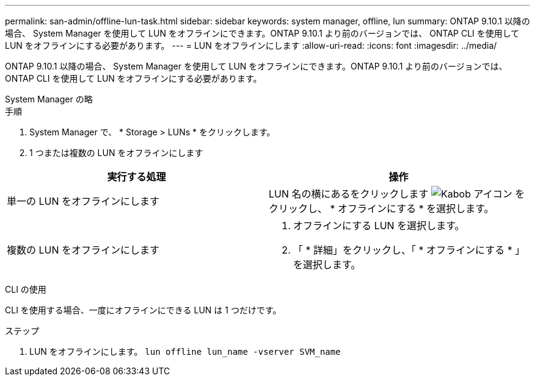 ---
permalink: san-admin/offline-lun-task.html 
sidebar: sidebar 
keywords: system manager, offline, lun 
summary: ONTAP 9.10.1 以降の場合、 System Manager を使用して LUN をオフラインにできます。ONTAP 9.10.1 より前のバージョンでは、 ONTAP CLI を使用して LUN をオフラインにする必要があります。 
---
= LUN をオフラインにします
:allow-uri-read: 
:icons: font
:imagesdir: ../media/


[role="lead"]
ONTAP 9.10.1 以降の場合、 System Manager を使用して LUN をオフラインにできます。ONTAP 9.10.1 より前のバージョンでは、 ONTAP CLI を使用して LUN をオフラインにする必要があります。

[role="tabbed-block"]
====
.System Manager の略
--
.手順
. System Manager で、 * Storage > LUNs * をクリックします。
. 1 つまたは複数の LUN をオフラインにします


[cols="2"]
|===
| 実行する処理 | 操作 


 a| 
単一の LUN をオフラインにします
 a| 
LUN 名の横にあるをクリックします image:icon_kabob.gif["Kabob アイコン"] をクリックし、 * オフラインにする * を選択します。



 a| 
複数の LUN をオフラインにします
 a| 
. オフラインにする LUN を選択します。
. 「 * 詳細」をクリックし、「 * オフラインにする * 」を選択します。


|===
--
.CLI の使用
--
CLI を使用する場合、一度にオフラインにできる LUN は 1 つだけです。

.ステップ
. LUN をオフラインにします。 `lun offline lun_name -vserver SVM_name`


--
====